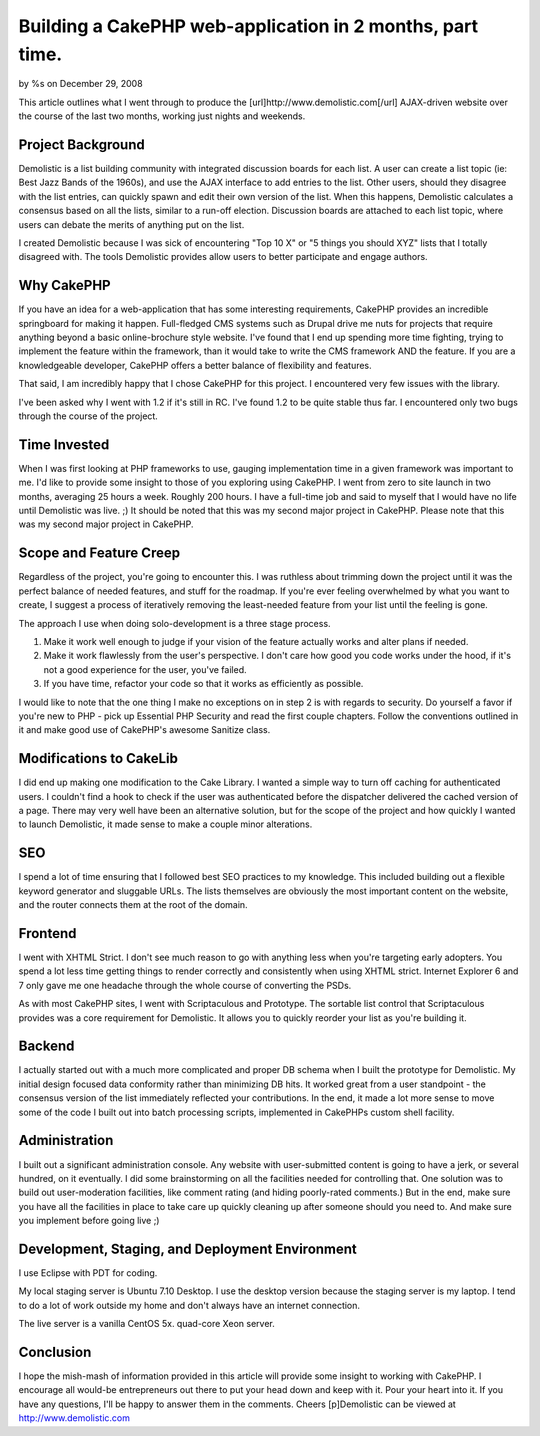 

Building a CakePHP web-application in 2 months, part time.
==========================================================

by %s on December 29, 2008

This article outlines what I went through to produce the
[url]http://www.demolistic.com[/url] AJAX-driven website over the
course of the last two months, working just nights and weekends.


Project Background
~~~~~~~~~~~~~~~~~~

Demolistic is a list building community with integrated discussion
boards for each list. A user can create a list topic (ie: Best Jazz
Bands of the 1960s), and use the AJAX interface to add entries to the
list. Other users, should they disagree with the list entries, can
quickly spawn and edit their own version of the list. When this
happens, Demolistic calculates a consensus based on all the lists,
similar to a run-off election. Discussion boards are attached to each
list topic, where users can debate the merits of anything put on the
list.

I created Demolistic because I was sick of encountering "Top 10 X" or
"5 things you should XYZ" lists that I totally disagreed with. The
tools Demolistic provides allow users to better participate and engage
authors.

Why CakePHP
~~~~~~~~~~~

If you have an idea for a web-application that has some interesting
requirements, CakePHP provides an incredible springboard for making it
happen. Full-fledged CMS systems such as Drupal drive me nuts for
projects that require anything beyond a basic online-brochure style
website. I've found that I end up spending more time fighting, trying
to implement the feature within the framework, than it would take to
write the CMS framework AND the feature. If you are a knowledgeable
developer, CakePHP offers a better balance of flexibility and
features.

That said, I am incredibly happy that I chose CakePHP for this
project. I encountered very few issues with the library.

I've been asked why I went with 1.2 if it's still in RC. I've found
1.2 to be quite stable thus far. I encountered only two bugs through
the course of the project.

Time Invested
~~~~~~~~~~~~~

When I was first looking at PHP frameworks to use, gauging
implementation time in a given framework was important to me. I'd like
to provide some insight to those of you exploring using CakePHP. I
went from zero to site launch in two months, averaging 25 hours a
week. Roughly 200 hours. I have a full-time job and said to myself
that I would have no life until Demolistic was live. ;) It should be
noted that this was my second major project in CakePHP. Please note
that this was my second major project in CakePHP.

Scope and Feature Creep
~~~~~~~~~~~~~~~~~~~~~~~

Regardless of the project, you're going to encounter this. I was
ruthless about trimming down the project until it was the perfect
balance of needed features, and stuff for the roadmap. If you're ever
feeling overwhelmed by what you want to create, I suggest a process of
iteratively removing the least-needed feature from your list until the
feeling is gone.

The approach I use when doing solo-development is a three stage
process.

#. Make it work well enough to judge if your vision of the feature
   actually works and alter plans if needed.
#. Make it work flawlessly from the user's perspective. I don't care
   how good you code works under the hood, if it's not a good experience
   for the user, you've failed.
#. If you have time, refactor your code so that it works as
   efficiently as possible.

I would like to note that the one thing I make no exceptions on in
step 2 is with regards to security. Do yourself a favor if you're new
to PHP - pick up Essential PHP Security and read the first couple
chapters. Follow the conventions outlined in it and make good use of
CakePHP's awesome Sanitize class.

Modifications to CakeLib
~~~~~~~~~~~~~~~~~~~~~~~~

I did end up making one modification to the Cake Library. I wanted a
simple way to turn off caching for authenticated users. I couldn't
find a hook to check if the user was authenticated before the
dispatcher delivered the cached version of a page. There may very well
have been an alternative solution, but for the scope of the project
and how quickly I wanted to launch Demolistic, it made sense to make a
couple minor alterations.

SEO
~~~

I spend a lot of time ensuring that I followed best SEO practices to
my knowledge. This included building out a flexible keyword generator
and sluggable URLs. The lists themselves are obviously the most
important content on the website, and the router connects them at the
root of the domain.

Frontend
~~~~~~~~

I went with XHTML Strict. I don't see much reason to go with anything
less when you're targeting early adopters. You spend a lot less time
getting things to render correctly and consistently when using XHTML
strict. Internet Explorer 6 and 7 only gave me one headache through
the whole course of converting the PSDs.

As with most CakePHP sites, I went with Scriptaculous and Prototype.
The sortable list control that Scriptaculous provides was a core
requirement for Demolistic. It allows you to quickly reorder your list
as you're building it.

Backend
~~~~~~~

I actually started out with a much more complicated and proper DB
schema when I built the prototype for Demolistic. My initial design
focused data conformity rather than minimizing DB hits. It worked
great from a user standpoint - the consensus version of the list
immediately reflected your contributions. In the end, it made a lot
more sense to move some of the code I built out into batch processing
scripts, implemented in CakePHPs custom shell facility.

Administration
~~~~~~~~~~~~~~

I built out a significant administration console. Any website with
user-submitted content is going to have a jerk, or several hundred, on
it eventually. I did some brainstorming on all the facilities needed
for controlling that. One solution was to build out user-moderation
facilities, like comment rating (and hiding poorly-rated comments.)
But in the end, make sure you have all the facilities in place to take
care up quickly cleaning up after someone should you need to. And make
sure you implement before going live ;)

Development, Staging, and Deployment Environment
~~~~~~~~~~~~~~~~~~~~~~~~~~~~~~~~~~~~~~~~~~~~~~~~

I use Eclipse with PDT for coding.

My local staging server is Ubuntu 7.10 Desktop. I use the desktop
version because the staging server is my laptop. I tend to do a lot of
work outside my home and don't always have an internet connection.

The live server is a vanilla CentOS 5x. quad-core Xeon server.


Conclusion
~~~~~~~~~~

I hope the mish-mash of information provided in this article will
provide some insight to working with CakePHP. I encourage all would-be
entrepreneurs out there to put your head down and keep with it. Pour
your heart into it. If you have any questions, I'll be happy to answer
them in the comments. Cheers
[p]Demolistic can be viewed at `http://www.demolistic.com`_


.. _http://www.demolistic.com: http://www.demolistic.com/
.. meta::
    :title: Building a CakePHP web-application in 2 months, part time.
    :description: CakePHP Article related to realworld,case study,web application,Case Studies
    :keywords: realworld,case study,web application,Case Studies
    :copyright: Copyright 2008 
    :category: case_studies

